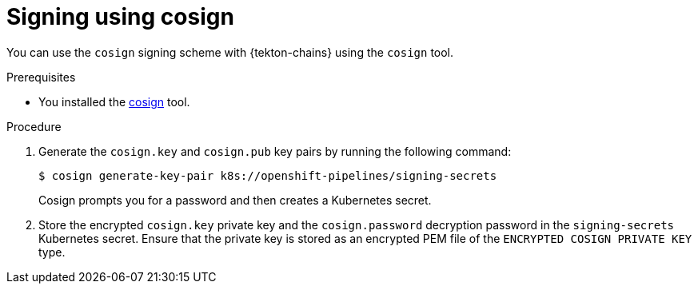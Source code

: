 // This module is included in the following assemblies:
// * secure/using-tekton-chains-for-openshift-pipelines-supply-chain-security.adoc

:_content-type: PROCEDURE

[id="chains-signing-secrets-cosign_{context}"]
= Signing using cosign

You can use the `cosign` signing scheme with {tekton-chains} using the `cosign` tool.

.Prerequisites

* You installed the link:https://docs.sigstore.dev/cosign/installation/[cosign] tool.

.Procedure

. Generate the `cosign.key` and `cosign.pub` key pairs by running the following command:
+
[source,terminal]
----
$ cosign generate-key-pair k8s://openshift-pipelines/signing-secrets
----
+
Cosign prompts you for a password and then creates a Kubernetes secret.

. Store the encrypted `cosign.key` private key and the `cosign.password` decryption password in the `signing-secrets` Kubernetes secret. Ensure that the private key is stored as an encrypted PEM file of the `ENCRYPTED COSIGN PRIVATE KEY` type.
